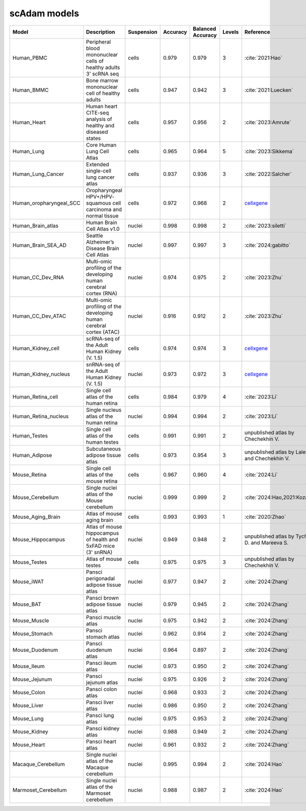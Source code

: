 scAdam models
=============

.. list-table::
   :widths: 10 40 15 10 10 10 20
   :header-rows: 1

   * - Model
     - Description
     - Suspension
     - Accuracy
     - Balanced Accuracy
     - Levels
     - Reference
   * - Human_PBMC
     - Peripheral blood mononuclear cells of healthy adults 3' scRNA seq	
     - cells
     - 0.979
     - 0.979
     - 3
     - :cite:`2021:Hao‎`
   * - Human_BMMC
     - Bone marrow mononuclear cell of healthy adults
     - cells
     - 0.947
     - 0.942
     - 3
     - :cite:`2021:‎Luecken`
   * - Human_Heart
     - Human heart CITE-seq analysis of healthy and diseased states
     - cells
     - 0.957
     - 0.956
     - 2
     - :cite:`2023:Amrute`
   * - Human_Lung
     - Core Human Lung Cell Atlas
     - cells
     - 0.965
     - 0.964
     - 5
     - :cite:`2023:Sikkema`
   * - Human_Lung_Cancer
     - Extended single-cell lung cancer atlas
     - cells
     - 0.937
     - 0.936
     - 3
     - :cite:`2022:Salcher`
   * - Human_oropharyngeal_SCC
     - Oropharyngeal HPV+/HPV- squamous cell carcinoma and normal tissue
     - cells
     - 0.972
     - 0.968
     - 2
     - `cellxgene <https://cellxgene.cziscience.com/collections/3c34e6f1-6827-47dd-8e19-9edcd461893f>`_
   * - Human_Brain_atlas
     - Human Brain Cell Atlas v1.0
     - nuclei
     - 0.998
     - 0.998
     - 2
     - :cite:`2023:siletti`
   * - Human_Brain_SEA_AD
     - Seattle Alzheimer’s Disease Brain Cell Atlas
     - nuclei
     - 0.997
     - 0.997
     - 3
     - :cite:`2024:gabitto`
   * - Human_CC_Dev_RNA
     - Multi-omic profiling of the developing human cerebral cortex (RNA)
     - nuclei
     - 0.974
     - 0.975
     - 2
     - :cite:`2023:Zhu`
   * - Human_CC_Dev_ATAC
     - Multi-omic profiling of the developing human cerebral cortex (ATAC)
     - nuclei
     - 0.916
     - 0.912
     - 2
     - :cite:`2023:Zhu`
   * - Human_Kidney_cell
     - scRNA-seq of the Adult Human Kidney (V. 1.5)
     - cells
     - 0.974
     - 0.974
     - 3
     - `cellxgene <https://cellxgene.cziscience.com/collections/0f528c8a-a25c-4840-8fa3-d156fa11086f>`_
   * - Human_Kidney_nucleus
     - snRNA-seq of the Adult Human Kidney (V. 1.5)
     - nuclei
     - 0.973
     - 0.972
     - 3
     - `cellxgene <https://cellxgene.cziscience.com/collections/0f528c8a-a25c-4840-8fa3-d156fa11086f>`_
   * - Human_Retina_cell
     - Single cell atlas of the human retina
     - cells
     - 0.984
     - 0.979
     - 4
     - :cite:`2023:Li`
   * - Human_Retina_nucleus
     - Single nucleus atlas of the human retina
     - nuclei
     - 0.994
     - 0.994
     - 2
     - :cite:`2023:Li`
   * - Human_Testes
     - Single cell atlas of the human testes
     - cells
     - 0.991
     - 0.991
     - 2
     - unpublished atlas by Chechekhin V.
   * - Human_Adipose
     - Subcutaneous adipose tissue atlas
     - cells
     - 0.973
     - 0.954
     - 3
     - unpublished atlas by Laletin V. and Chechekhin V.
   * - Mouse_Retina
     - Single cell atlas of the mouse retina
     - cells
     - 0.967
     - 0.960
     - 4
     - :cite:`2024:Li`
   * - Mouse_Cerebellum
     - Single nuclei atlas of the Mouse cerebellum
     - nuclei
     - 0.999
     - 0.999
     - 2
     - :cite:`2024:Hao,2021:‎Kozareva`
   * - Mouse_Aging_Brain
     - Atlas of mouse aging brain
     - cells
     - 0.993
     - 0.993
     - 1
     - :cite:`2020:Zhao`
   * - Mouse_Hippocampus
     - Atlas of mouse hippocampus of health and 5xFAD mice (3' snRNA)
     - nuclei
     - 0.949
     - 0.948
     - 2
     - unpublished atlas by Tychinin D. and Mareeva S.
   * - Mouse_Testes
     - Atlas of mouse testes 
     - cells
     - 0.975
     - 0.975
     - 3
     - unpublished atlas by Chechekhin V.
   * - Mouse_iWAT
     - Pansci perigonadal adipose tissue atlas
     - nuclei
     - 0.977
     - 0.947
     - 2
     - :cite:`2024:Zhang`
   * - Mouse_BAT
     - Pansci brown adipose tissue atlas
     - nuclei
     - 0.979
     - 0.945
     - 2
     - :cite:`2024:Zhang`
   * - Mouse_Muscle
     - Pansci muscle atlas
     - nuclei
     - 0.975	
     - 0.942
     - 2
     - :cite:`2024:Zhang`
   * - Mouse_Stomach
     - Pansci stomach atlas
     - nuclei
     - 0.962
     - 0.914
     - 2
     - :cite:`2024:Zhang`
   * - Mouse_Duodenum
     - Pansci duodenum atlas
     - nuclei
     - 0.964
     - 0.897
     - 2
     - :cite:`2024:Zhang`
   * - Mouse_Ileum
     - Pansci ileum atlas
     - nuclei
     - 0.973
     - 0.950
     - 2
     - :cite:`2024:Zhang`
   * - Mouse_Jejunum
     - Pansci jejunum atlas
     - nuclei
     - 0.975
     - 0.926
     - 2
     - :cite:`2024:Zhang`
   * - Mouse_Colon
     - Pansci colon atlas
     - nuclei
     - 0.968
     - 0.933
     - 2
     - :cite:`2024:Zhang`
   * - Mouse_Liver
     - Pansci liver atlas
     - nuclei
     - 0.986
     - 0.950
     - 2
     - :cite:`2024:Zhang`
   * - Mouse_Lung
     - Pansci lung atlas
     - nuclei
     - 0.975
     - 0.953
     - 2
     - :cite:`2024:Zhang`
   * - Mouse_Kidney
     - Pansci kidney atlas
     - nuclei
     - 0.988
     - 0.949
     - 2
     - :cite:`2024:Zhang`
   * - Mouse_Heart
     - Pansci heart atlas
     - nuclei
     - 0.961
     - 0.932
     - 2
     - :cite:`2024:Zhang`
   * - Macaque_Cerebellum
     - Single nuclei atlas of the Macaque cerebellum
     - nuclei
     - 0.995
     - 0.994
     - 2
     - :cite:`2024:Hao`
   * - Marmoset_Cerebellum
     - Single nuclei atlas of the Marmoset cerebellum
     - nuclei
     - 0.988
     - 0.987
     - 2
     - :cite:`2024:Hao`
